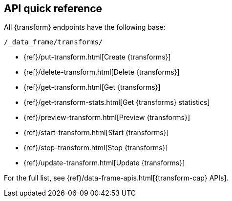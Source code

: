 [role="xpack"]
[[df-api-quickref]]
== API quick reference

All {transform} endpoints have the following base:

[source,js]
----
/_data_frame/transforms/
----
// NOTCONSOLE

* {ref}/put-transform.html[Create {transforms}]
* {ref}/delete-transform.html[Delete {transforms}]
* {ref}/get-transform.html[Get {transforms}]
* {ref}/get-transform-stats.html[Get {transforms} statistics]
* {ref}/preview-transform.html[Preview {transforms}]
* {ref}/start-transform.html[Start {transforms}]
* {ref}/stop-transform.html[Stop {transforms}]
* {ref}/update-transform.html[Update {transforms}]

For the full list, see {ref}/data-frame-apis.html[{transform-cap} APIs].
